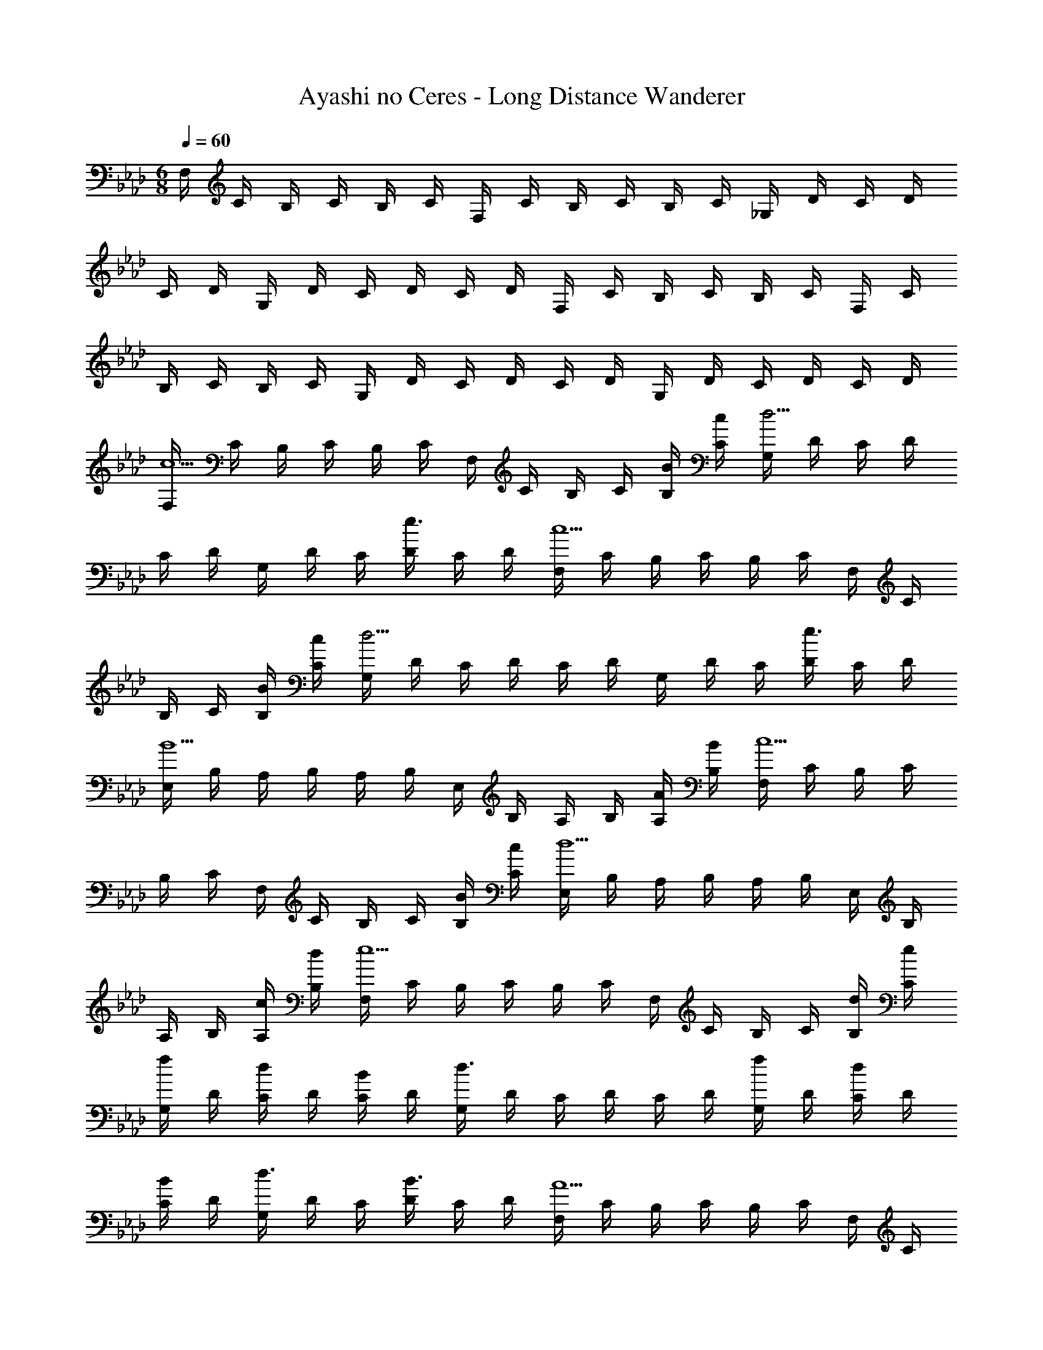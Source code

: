 X: 1
T: Ayashi no Ceres - Long Distance Wanderer
Z: ABC Generated by Starbound Composer
L: 1/4
M: 6/8
Q: 1/4=60
K: Fm
F,/4 C/4 B,/4 C/4 B,/4 C/4 F,/4 C/4 B,/4 C/4 B,/4 C/4 _G,/4 D/4 C/4 D/4 
C/4 D/4 G,/4 D/4 C/4 D/4 C/4 D/4 F,/4 C/4 B,/4 C/4 B,/4 C/4 F,/4 C/4 
B,/4 C/4 B,/4 C/4 G,/4 D/4 C/4 D/4 C/4 D/4 G,/4 D/4 C/4 D/4 C/4 D/4 
[F,/4c5/] C/4 B,/4 C/4 B,/4 C/4 F,/4 C/4 B,/4 C/4 [B/4B,/4] [c/4C/4] [G,/4d9/4] D/4 C/4 D/4 
C/4 D/4 G,/4 D/4 C/4 [D/4e3/4] C/4 D/4 [F,/4c5/] C/4 B,/4 C/4 B,/4 C/4 F,/4 C/4 
B,/4 C/4 [B/4B,/4] [c/4C/4] [G,/4d9/4] D/4 C/4 D/4 C/4 D/4 G,/4 D/4 C/4 [D/4e3/4] C/4 D/4 
[E,/4B5/] B,/4 A,/4 B,/4 A,/4 B,/4 E,/4 B,/4 A,/4 B,/4 [A/4A,/4] [B/4B,/4] [F,/4c5/] C/4 B,/4 C/4 
B,/4 C/4 F,/4 C/4 B,/4 C/4 [B/4B,/4] [c/4C/4] [E,/4d5/] B,/4 A,/4 B,/4 A,/4 B,/4 E,/4 B,/4 
A,/4 B,/4 [c/4A,/4] [d/4B,/4] [F,/4e5/] C/4 B,/4 C/4 B,/4 C/4 F,/4 C/4 B,/4 C/4 [d/4B,/4] [e/4C/4] 
[G,/4f/] D/4 [C/4d/] D/4 [C/4B/] D/4 [G,/4d3/] D/4 C/4 D/4 C/4 D/4 [G,/4f/] D/4 [C/4d/] D/4 
[C/4B/] D/4 [G,/4d3/4] D/4 C/4 [D/4B3/4] C/4 D/4 [F,/4A5/] C/4 B,/4 C/4 B,/4 C/4 F,/4 C/4 
B,/4 C/4 [F/4B,/4] [c/4C/4] [E,/4c3/] B,/4 A,/4 B,/4 A,/4 B,/4 [E,/4B9/] B,/4 =G,/4 B,/4 G,/4 B,/4 
[E,3G,3B,3] [F,/4c5/] C/4 B,/4 C/4 
B,/4 C/4 F,/4 C/4 B,/4 C/4 [B/4B,/4] [c/4C/4] [_G,/4d9/4] D/4 C/4 D/4 C/4 D/4 G,/4 D/4 
C/4 [D/4e3/4] C/4 D/4 [F,/4c5/] C/4 B,/4 C/4 B,/4 C/4 F,/4 C/4 B,/4 C/4 [B/4B,/4] [c/4C/4] 
[G,/4d9/4] D/4 C/4 D/4 C/4 D/4 G,/4 D/4 C/4 [D/4e3/4] C/4 D/4 [E,/4B5/] B,/4 A,/4 B,/4 
A,/4 B,/4 E,/4 B,/4 A,/4 B,/4 [A/4A,/4] [B/4B,/4] [F,/4c5/] C/4 B,/4 C/4 B,/4 C/4 F,/4 C/4 
B,/4 C/4 [B/4B,/4] [c/4C/4] [E,/4d5/] B,/4 A,/4 B,/4 A,/4 B,/4 E,/4 B,/4 A,/4 B,/4 [c/4A,/4] [d/4B,/4] 
[F,/4e5/] C/4 B,/4 C/4 B,/4 C/4 F,/4 C/4 B,/4 C/4 [d/4B,/4] [e/4C/4] [G,/4f/] D/4 [C/4d/] D/4 
[C/4B/] D/4 [G,/4d3/] D/4 C/4 D/4 C/4 D/4 [G,/4f/] D/4 [C/4d/] D/4 [C/4B/] D/4 [G,/4d3/4] D/4 
C/4 [D/4B3/4] C/4 D/4 [F,/4A5/] C/4 B,/4 C/4 B,/4 C/4 F,/4 C/4 B,/4 C/4 [F/4B,/4] [c/4C/4] 
[E,/4c3/] B,/4 A,/4 B,/4 A,/4 B,/4 [E,/4B9/] B,/4 =G,/4 B,/4 G,/4 B,/4 [E,3G,3B,3] 
[B2E,3G,3B,3] z/ d/4 e/4 [D,/4f9/] A,/4 G,/4 A,/4 
F,/4 A,/4 D,/4 A,/4 G,/4 A,/4 F,/4 A,/4 D,/4 A,/4 G,/4 A,/4 F,/4 A,/4 [D,/4f3/4] A,/4 
G,/4 [A,/4a3/4] F,/4 A,/4 [C,/4g5/] B,/4 A,/4 B,/4 G,/4 B,/4 C,/4 B,/4 A,/4 B,/4 [e/4G,/4] [c/4B,/4] 
[C,/4e5/] B,/4 A,/4 B,/4 G,/4 B,/4 C,/4 B,/4 A,/4 B,/4 [d/4G,/4] [e/4B,/4] [D,/4f9/] A,/4 G,/4 A,/4 
F,/4 A,/4 D,/4 A,/4 G,/4 A,/4 F,/4 A,/4 D,/4 A,/4 G,/4 A,/4 F,/4 A,/4 [D,/4f3/4] A,/4 
G,/4 [A,/4c'3/4] F,/4 A,/4 [C,/4b5/] B,/4 A,/4 B,/4 G,/4 B,/4 C,/4 B,/4 A,/4 B,/4 [g/4G,/4] [f/4B,/4] 
[C,/4e5/] B,/4 A,/4 B,/4 G,/4 B,/4 C,/4 B,/4 A,/4 B,/4 [d/4G,/4] [e/4B,/4] [D,/4f/] A,/4 [G,/4g/] A,/4 
[F,/4a/] A,/4 [E,/4b5/4] B,/4 A,/4 B,/4 G,/4 [e/4B,/4] [A,/4e'] E/4 D/4 E/4 [d'/4C/4] [c'/4E/4] [A,/4a3/] E/4 
D/4 E/4 C/4 E/4 [D,/4f/] A,/4 [G,/4g/] A,/4 [F,/4a/] A,/4 [E,/4b3/4] B,/4 A,/4 [B,/4g3/4] G,/4 B,/4 
[F,/4f3] C/4 B,/4 C/4 A,/4 C/4 F,/4 C/4 B,/4 C/4 A,/4 C/4 F,3 
